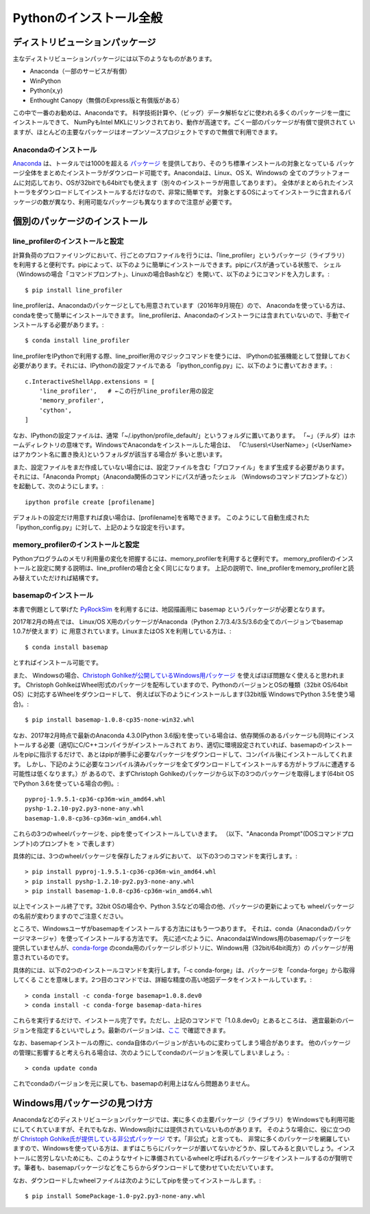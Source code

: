 ===========================
Pythonのインストール全般
===========================

ディストリビューションパッケージ
===================================

主なディストリビューションパッケージには以下のようなものがあります。

- Anaconda（一部のサービスが有償）
- WinPython
- Python(x,y)
- Enthought Canopy（無償のExpress版と有償版がある）

この中で一番のお勧めは、Anacondaです。
科学技術計算や、（ビッグ）データ解析などに使われる多くのパッケージを一度にインストールできて、
NumPyもIntel MKLにリンクされており、動作が高速です。ごく一部のパッケージが有償で提供されて
いますが、ほとんどの主要なパッケージはオープンソースプロジェクトですので無償で利用できます。

Anacondaのインストール
-----------------------------

`Anaconda`_ は、トータルでは1000を超える `パッケージ`_ を提供しており、そのうち標準インストールの対象となっている
パッケージ全体をまとめたインストーラがダウンロード可能です。Anacondaは、Linux、OS X、Windowsの
全てのプラットフォームに対応しており、OSが32bitでも64bitでも使えます（別々のインストーラが用意してあります）。
全体がまとめられたインストーラをダウンロードしてインストールするだけなので、非常に簡単です。
対象とするOSによってインストーラに含まれるパッケージの数が異なり、利用可能なパッケージも異なりますので注意が
必要です。

.. _`Anaconda`: https://www.continuum.io/downloads
.. _`パッケージ`: https://docs.continuum.io/anaconda/pkg-docs


個別のパッケージのインストール
==================================

line_profilerのインストールと設定
----------------------------------------

計算負荷のプロファイリングにおいて、行ごとのプロファイルを行うには、「line_profiler」というパッケージ（ライブラリ）
を利用すると便利です。pipによって、以下のように簡単にインストールできます。pipにパスが通っている状態で、
シェル（Windowsの場合「コマンドプロンプト」、Linuxの場合Bashなど）を開いて、以下のようにコマンドを入力します。::

 $ pip install line_profiler

line_profilerは、Anacondaのパッケージとしても用意されています（2016年9月現在）ので、
Anacondaを使っている方は、condaを使って簡単にインストールできます。
line_profilerは、Anacondaのインストーラには含まれていないので、手動でインストールする必要があります。::

 $ conda install line_profiler

line_profilerをIPythonで利用する際、line_proifler用のマジックコマンドを使うには、
IPythonの拡張機能として登録しておく必要があります。それには、IPythonの設定ファイルである
「ipython_config.py」に、以下のように書いておきます。::

 c.InteractiveShellApp.extensions = [
     'line_profiler',   # ←この行がline_profiler用の設定
     'memory_profiler',
     'cython',
 ]

なお、IPythonの設定ファイルは、通常「~/.ipython/profile_default/」というフォルダに置いてあります。
「~」（チルダ）はホームディレクトリの意味です。WindowsでAnacondaをインストールした場合は、
「C:\\users\\<UserName>」(<UserName>はアカウント名に置き換え)というフォルダが該当する場合が
多いと思います。

また、設定ファイルをまだ作成していない場合には、設定ファイルを含む「プロファイル」をまず生成する必要があります。
それには、「Anaconda Prompt」（Anaconda関係のコマンドにパスが通ったシェル
（Windowsのコマンドプロンプトなど））を起動して、次のようにします。::

 ipython profile create [profilename]

デフォルトの設定だけ用意すれば良い場合は、[profilename]を省略できます。
このようにして自動生成された「ipython_config.py」に対して、上記のような設定を行います。

memory_profilerのインストールと設定
----------------------------------------------

Pythonプログラムのメモリ利用量の変化を把握するには、memory_profilerを利用すると便利です。
memory_profilerのインストールと設定に関する説明は、line_profilerの場合と全く同じになります。
上記の説明で、line_profilerをmemory_profilerと読み替えていただければ結構です。


basemapのインストール
----------------------------------------------

本書で例題として挙げた `PyRockSim`_ を利用するには、地図描画用に basemap というパッケージが必要となります。

.. _`PyRockSim`: https://github.com/pyjbooks/PyRockSim

2017年2月の時点では、 Linux/OS X用のパッケージがAnaconda（Python 2.7/3.4/3.5/3.6の全てのバージョンでbasemap 1.0.7が使えます）に
用意されています。LinuxまたはOS Xを利用している方は、::

 $ conda install basemap

とすればインストール可能です。

また、 Windowsの場合、`Christoph Gohlkeが公開しているWindows用パッケージ`_ を使えばほぼ問題なく使えると思われます。
Christoph GohlkeはWheel形式のパッケージを配布していますので、PythonのバージョンとOSの種類（32bit OS/64bit OS）に対応するWheelをダウンロードして、
例えば以下のようにインストールします(32bit版 WindowsでPython 3.5を使う場合)。::

 $ pip install basemap-1.0.8-cp35-none-win32.whl

.. _`Christoph Gohlkeが公開しているWindows用パッケージ`: http://www.lfd.uci.edu/~gohlke/pythonlibs/

なお、2017年2月時点で最新のAnaconda 4.3.0(Python 3.6版)を使っている場合は、依存関係のあるパッケージも同時にインストールする必要（適切にC/C++コンパイラがインストールされて
おり、適切に環境設定されていれば、basemapのインストールをpipに指示するだけで、あとはpipが勝手に必要なパッケージをダウンロードして、コンパイル後にインストールしてくれます。
しかし、下記のように必要なコンパイル済みパッケージを全てダウンロードしてインストールする方がトラブルに遭遇する可能性は低くなります。）が
あるので、まずChristoph Gohlkeのパッケージから以下の3つのパッケージを取得します(64bit OSでPython 3.6を使っている場合の例)。::

 pyproj-1.9.5.1-cp36-cp36m-win_amd64.whl
 pyshp-1.2.10-py2.py3-none-any.whl
 basemap-1.0.8-cp36-cp36m-win_amd64.whl

これらの3つのwheelパッケージを、pipを使ってインストールしていきます。
（以下、"Anaconda Prompt"(DOSコマンドプロンプト)のプロンプトを > で表します）

具体的には、3つのwheelパッケージを保存したフォルダにおいて、
以下の3つのコマンドを実行します。::

 > pip install pyproj-1.9.5.1-cp36-cp36m-win_amd64.whl
 > pip install pyshp-1.2.10-py2.py3-none-any.whl
 > pip install basemap-1.0.8-cp36-cp36m-win_amd64.whl

以上でインストール終了です。32bit OSの場合や、Python 3.5などの場合の他、パッケージの更新によっても
wheelパッケージの名前が変わりますのでご注意ください。

ところで、Windowsユーザがbasemapをインストールする方法にはもう一つあります。
それは、conda（Anacondaのパッケージマネージャ）を使ってインストールする方法です。
先に述べたように、AnacondaはWindows用のbasemapパッケージを提供していませんが、`conda-forge`_
のconda用のパッケージレポジトリに、Windows用（32bit/64bit両方）の
パッケージが用意されているのです。

.. _`conda-forge`: https://conda-forge.github.io/

具体的には、以下の2つのインストールコマンドを実行します。「-c conda-forge」は、パッケージを「conda-forge」から取得してくる
ことを意味します。2つ目のコマンドでは、詳細な精度の高い地図データをインストールしています。::

 > conda install -c conda-forge basemap=1.0.8.dev0
 > conda install -c conda-forge basemap-data-hires

これらを実行するだけで、インストール完了です。ただし、上記のコマンドで「1.0.8.dev0」とあるところは、
適宜最新のバージョンを指定するといいでしょう。最新のバージョンは、`ここ`_ で確認できます。

.. _`ここ`: https://anaconda.org/conda-forge/basemap

なお、basemapインストールの際に、conda自体のバージョンが古いものに変わってしまう場合があります。
他のパッケージの管理に影響すると考えられる場合は、次のようにしてcondaのバージョンを戻してしまいましょう。::

 > conda update conda

これでcondaのバージョンを元に戻しても、basemapの利用上はなんら問題ありません。


Windows用パッケージの見つけ方
===================================

Anacondaなどのディストリビューションパッケージでは、実に多くの主要パッケージ（ライブラリ）をWindowsでも利用可能にしてくれていますが、それでもなお、Windows向けには提供されていないものがあります。
そのような場合に、役に立つのが `Christoph Gohlke氏が提供している非公式パッケージ`_ です。「非公式」と言っても、
非常に多くのパッケージを網羅していますので、Windowsを使っている方は、まずはこちらにパッケージが置いてないかどうか、探してみると良いでしょう。インストールに苦労しないためにも、このようなサイトに準備されているwheelと呼ばれるパッケージをインストールするのが賢明です。筆者も、basemapパッケージなどをこちらからダウンロードして使わせていただいています。

.. _`Christoph Gohlke氏が提供している非公式パッケージ`: http://www.lfd.uci.edu/~gohlke/pythonlibs/

なお、ダウンロードしたwheelファイルは次のようにしてpipを使ってインストールします。::

 $ pip install SomePackage-1.0-py2.py3-none-any.whl
